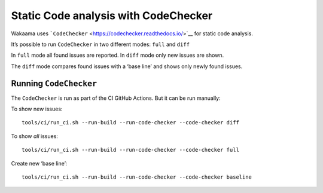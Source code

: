 Static Code analysis with CodeChecker
=====================================

Wakaama uses ```CodeChecker`` <https://codechecker.readthedocs.io/>`__
for static code analysis.

It’s possible to run ``CodeChecker`` in two different modes: ``full``
and ``diff``

In ``full`` mode all found issues are reported. In ``diff`` mode only
new issues are shown.

The ``diff`` mode compares found issues with a ‘base line’ and shows
only newly found issues.

Running ``CodeChecker``
-----------------------

The ``CodeChecker`` is run as part of the CI GitHub Actions. But it can
be run manually:

To show new issues:

::

   tools/ci/run_ci.sh --run-build --run-code-checker --code-checker diff

To show *all* issues:

::

   tools/ci/run_ci.sh --run-build --run-code-checker --code-checker full

Create new ‘base line’:

::

   tools/ci/run_ci.sh --run-build --run-code-checker --code-checker baseline

